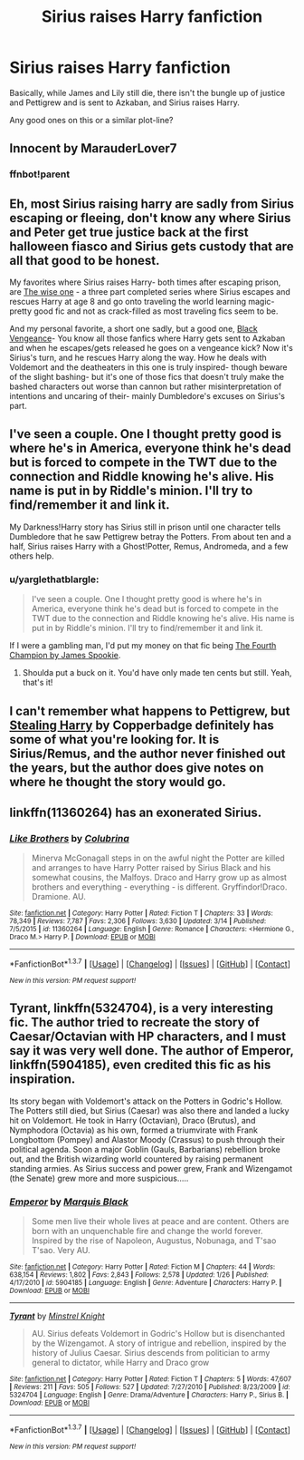 #+TITLE: Sirius raises Harry fanfiction

* Sirius raises Harry fanfiction
:PROPERTIES:
:Author: EspilonPineapple
:Score: 16
:DateUnix: 1462843911.0
:DateShort: 2016-May-10
:FlairText: Request
:END:
Basically, while James and Lily still die, there isn't the bungle up of justice and Pettigrew and is sent to Azkaban, and Sirius raises Harry.

Any good ones on this or a similar plot-line?


** Innocent by MarauderLover7
:PROPERTIES:
:Author: Notosk
:Score: 7
:DateUnix: 1462863537.0
:DateShort: 2016-May-10
:END:

*** ffnbot!parent
:PROPERTIES:
:Author: midasgoldentouch
:Score: 1
:DateUnix: 1462891903.0
:DateShort: 2016-May-10
:END:


** Eh, most Sirius raising harry are sadly from Sirius escaping or fleeing, don't know any where Sirius and Peter get true justice back at the first halloween fiasco and Sirius gets custody that are all that good to be honest.

My favorites where Sirius raises Harry- both times after escaping prison, are [[https://www.fanfiction.net/s/4062601/1/The-Wise-One-Book-One-Becoming][The wise one]] - a three part completed series where Sirius escapes and rescues Harry at age 8 and go onto traveling the world learning magic- pretty good fic and not as crack-filled as most traveling fics seem to be.

And my personal favorite, a short one sadly, but a good one, [[https://www.fanfiction.net/s/7254667/1/Black-Vengeance][Black Vengeance]]- You know all those fanfics where Harry gets sent to Azkaban and when he escapes/gets released he goes on a vengeance kick? Now it's Sirius's turn, and he rescues Harry along the way. How he deals with Voldemort and the deatheaters in this one is truly inspired- though beware of the slight bashing- but it's one of those fics that doesn't truly make the bashed characters out worse than cannon but rather misinterpretation of intentions and uncaring of their- mainly Dumbledore's excuses on Sirius's part.
:PROPERTIES:
:Author: Sirikia
:Score: 5
:DateUnix: 1462844355.0
:DateShort: 2016-May-10
:END:


** I've seen a couple. One I thought pretty good is where he's in America, everyone think he's dead but is forced to compete in the TWT due to the connection and Riddle knowing he's alive. His name is put in by Riddle's minion. I'll try to find/remember it and link it.

My Darkness!Harry story has Sirius still in prison until one character tells Dumbledore that he saw Pettigrew betray the Potters. From about ten and a half, Sirius raises Harry with a Ghost!Potter, Remus, Andromeda, and a few others help.
:PROPERTIES:
:Author: viol8er
:Score: 2
:DateUnix: 1462846721.0
:DateShort: 2016-May-10
:END:

*** u/yarglethatblargle:
#+begin_quote
  I've seen a couple. One I thought pretty good is where he's in America, everyone think he's dead but is forced to compete in the TWT due to the connection and Riddle knowing he's alive. His name is put in by Riddle's minion. I'll try to find/remember it and link it.
#+end_quote

If I were a gambling man, I'd put my money on that fic being [[https://www.fanfiction.net/s/7222456/1/The-Fourth-Champion][The Fourth Champion by James Spookie]].
:PROPERTIES:
:Author: yarglethatblargle
:Score: 2
:DateUnix: 1462853872.0
:DateShort: 2016-May-10
:END:

**** Shoulda put a buck on it. You'd have only made ten cents but still. Yeah, that's it!
:PROPERTIES:
:Author: viol8er
:Score: 1
:DateUnix: 1462854073.0
:DateShort: 2016-May-10
:END:


** I can't remember what happens to Pettigrew, but [[http://archiveofourown.org/series/58157][Stealing Harry]] by Copperbadge definitely has some of what you're looking for. It is Sirius/Remus, and the author never finished out the years, but the author does give notes on where he thought the story would go.
:PROPERTIES:
:Author: skysplitter
:Score: 2
:DateUnix: 1462859727.0
:DateShort: 2016-May-10
:END:


** linkffn(11360264) has an exonerated Sirius.
:PROPERTIES:
:Author: Meiyouxiangjiao
:Score: 1
:DateUnix: 1462933755.0
:DateShort: 2016-May-11
:END:

*** [[http://www.fanfiction.net/s/11360264/1/][*/Like Brothers/*]] by [[https://www.fanfiction.net/u/4314892/Colubrina][/Colubrina/]]

#+begin_quote
  Minerva McGonagall steps in on the awful night the Potter are killed and arranges to have Harry Potter raised by Sirius Black and his somewhat cousins, the Malfoys. Draco and Harry grow up as almost brothers and everything - everything - is different. Gryffindor!Draco. Dramione. AU.
#+end_quote

^{/Site/: [[http://www.fanfiction.net/][fanfiction.net]] *|* /Category/: Harry Potter *|* /Rated/: Fiction T *|* /Chapters/: 33 *|* /Words/: 78,349 *|* /Reviews/: 7,787 *|* /Favs/: 2,306 *|* /Follows/: 3,630 *|* /Updated/: 3/14 *|* /Published/: 7/5/2015 *|* /id/: 11360264 *|* /Language/: English *|* /Genre/: Romance *|* /Characters/: <Hermione G., Draco M.> Harry P. *|* /Download/: [[http://www.p0ody-files.com/ff_to_ebook/ffn-bot/index.php?id=11360264&source=ff&filetype=epub][EPUB]] or [[http://www.p0ody-files.com/ff_to_ebook/ffn-bot/index.php?id=11360264&source=ff&filetype=mobi][MOBI]]}

--------------

*FanfictionBot*^{1.3.7} *|* [[[https://github.com/tusing/reddit-ffn-bot/wiki/Usage][Usage]]] | [[[https://github.com/tusing/reddit-ffn-bot/wiki/Changelog][Changelog]]] | [[[https://github.com/tusing/reddit-ffn-bot/issues/][Issues]]] | [[[https://github.com/tusing/reddit-ffn-bot/][GitHub]]] | [[[https://www.reddit.com/message/compose?to=%2Fu%2Ftusing][Contact]]]

^{/New in this version: PM request support!/}
:PROPERTIES:
:Author: FanfictionBot
:Score: 1
:DateUnix: 1462933800.0
:DateShort: 2016-May-11
:END:


** *Tyrant*, linkffn(5324704), is a very interesting fic. The author tried to recreate the story of Caesar/Octavian with HP characters, and I must say it was very well done. The author of *Emperor*, linkffn(5904185), even credited this fic as his inspiration.

Its story began with Voldemort's attack on the Potters in Godric's Hollow. The Potters still died, but Sirius (Caesar) was also there and landed a lucky hit on Voldemort. He took in Harry (Octavian), Draco (Brutus), and Nymphodora (Octavia) as his own, formed a triumvirate with Frank Longbottom (Pompey) and Alastor Moody (Crassus) to push through their political agenda. Soon a major Goblin (Gauls, Barbarians) rebellion broke out, and the British wizarding world countered by raising permanent standing armies. As Sirius success and power grew, Frank and Wizengamot (the Senate) grew more and more suspicious.....
:PROPERTIES:
:Author: InquisitorCOC
:Score: 1
:DateUnix: 1462939976.0
:DateShort: 2016-May-11
:END:

*** [[http://www.fanfiction.net/s/5904185/1/][*/Emperor/*]] by [[https://www.fanfiction.net/u/1227033/Marquis-Black][/Marquis Black/]]

#+begin_quote
  Some men live their whole lives at peace and are content. Others are born with an unquenchable fire and change the world forever. Inspired by the rise of Napoleon, Augustus, Nobunaga, and T'sao T'sao. Very AU.
#+end_quote

^{/Site/: [[http://www.fanfiction.net/][fanfiction.net]] *|* /Category/: Harry Potter *|* /Rated/: Fiction M *|* /Chapters/: 44 *|* /Words/: 638,154 *|* /Reviews/: 1,802 *|* /Favs/: 2,843 *|* /Follows/: 2,578 *|* /Updated/: 1/26 *|* /Published/: 4/17/2010 *|* /id/: 5904185 *|* /Language/: English *|* /Genre/: Adventure *|* /Characters/: Harry P. *|* /Download/: [[http://www.p0ody-files.com/ff_to_ebook/ffn-bot/index.php?id=5904185&source=ff&filetype=epub][EPUB]] or [[http://www.p0ody-files.com/ff_to_ebook/ffn-bot/index.php?id=5904185&source=ff&filetype=mobi][MOBI]]}

--------------

[[http://www.fanfiction.net/s/5324704/1/][*/Tyrant/*]] by [[https://www.fanfiction.net/u/1452167/Minstrel-Knight][/Minstrel Knight/]]

#+begin_quote
  AU. Sirius defeats Voldemort in Godric's Hollow but is disenchanted by the Wizengamot. A story of intrigue and rebellion, inspired by the history of Julius Caesar. Sirius descends from politician to army general to dictator, while Harry and Draco grow
#+end_quote

^{/Site/: [[http://www.fanfiction.net/][fanfiction.net]] *|* /Category/: Harry Potter *|* /Rated/: Fiction T *|* /Chapters/: 5 *|* /Words/: 47,607 *|* /Reviews/: 211 *|* /Favs/: 505 *|* /Follows/: 527 *|* /Updated/: 7/27/2010 *|* /Published/: 8/23/2009 *|* /id/: 5324704 *|* /Language/: English *|* /Genre/: Drama/Adventure *|* /Characters/: Harry P., Sirius B. *|* /Download/: [[http://www.p0ody-files.com/ff_to_ebook/ffn-bot/index.php?id=5324704&source=ff&filetype=epub][EPUB]] or [[http://www.p0ody-files.com/ff_to_ebook/ffn-bot/index.php?id=5324704&source=ff&filetype=mobi][MOBI]]}

--------------

*FanfictionBot*^{1.3.7} *|* [[[https://github.com/tusing/reddit-ffn-bot/wiki/Usage][Usage]]] | [[[https://github.com/tusing/reddit-ffn-bot/wiki/Changelog][Changelog]]] | [[[https://github.com/tusing/reddit-ffn-bot/issues/][Issues]]] | [[[https://github.com/tusing/reddit-ffn-bot/][GitHub]]] | [[[https://www.reddit.com/message/compose?to=%2Fu%2Ftusing][Contact]]]

^{/New in this version: PM request support!/}
:PROPERTIES:
:Author: FanfictionBot
:Score: 1
:DateUnix: 1462939981.0
:DateShort: 2016-May-11
:END:
